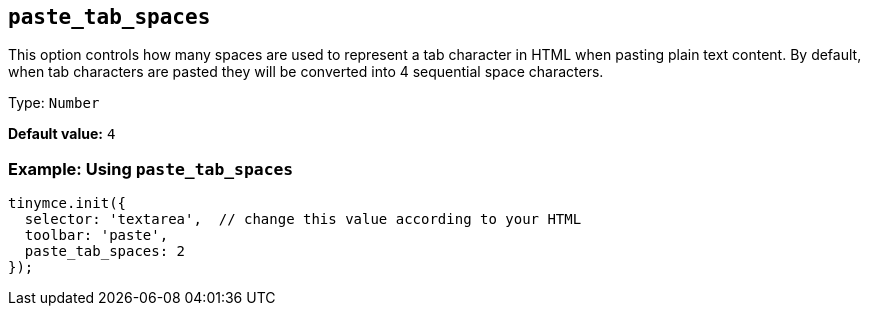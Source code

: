 [[paste_tab_spaces]]
== `+paste_tab_spaces+`

This option controls how many spaces are used to represent a tab character in HTML when pasting plain text content. By default, when tab characters are pasted they will be converted into 4 sequential space characters.

Type: `+Number+`

*Default value:* `+4+`

=== Example: Using `+paste_tab_spaces+`

ifdef::plugincode[]
[source,js,subs="attributes+"]
----
tinymce.init({
  selector: 'textarea',  // change this value according to your HTML
  plugins: '{plugincode}',
  toolbar: 'paste',
  paste_tab_spaces: 2
});
----
endif::[]
ifndef::plugincode[]
[source,js]
----
tinymce.init({
  selector: 'textarea',  // change this value according to your HTML
  toolbar: 'paste',
  paste_tab_spaces: 2
});
----
endif::[]
